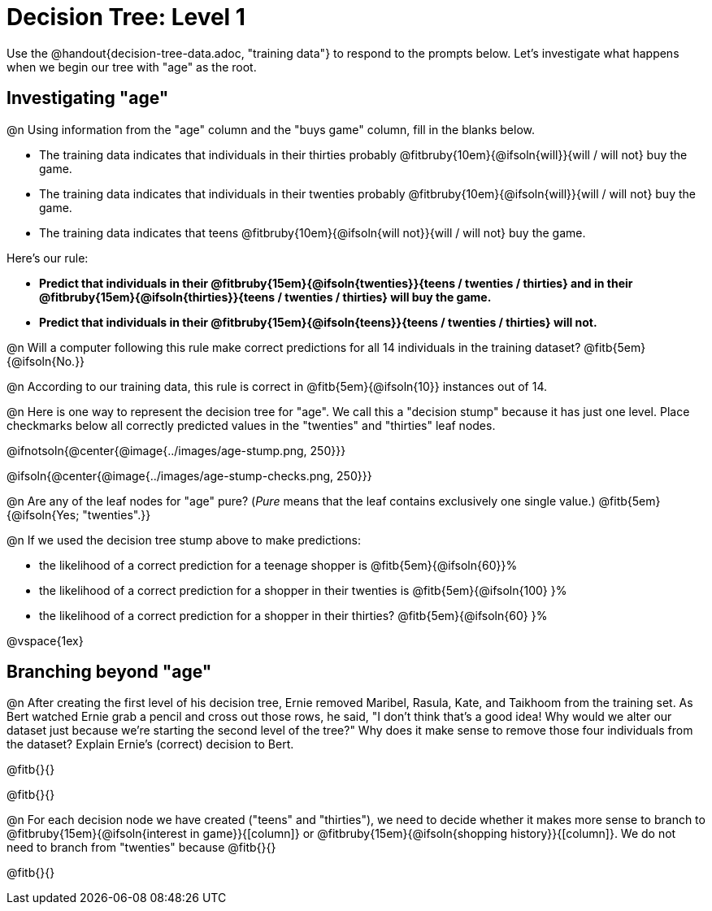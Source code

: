 = Decision Tree: Level 1

[.linkInstructions]#Use the @handout{decision-tree-data.adoc, "training data"} to respond to the prompts below.# Let's investigate what happens when we begin our tree with "age" as the root.

== Investigating "age"

@n Using information from the "age" column and the "buys game" column, fill in the blanks below.

- The training data indicates that individuals in their thirties probably @fitbruby{10em}{@ifsoln{will}}{will / will not} buy the game.

- The training data indicates that individuals in their twenties probably @fitbruby{10em}{@ifsoln{will}}{will / will not} buy the game.

- The training data indicates that teens @fitbruby{10em}{@ifsoln{will not}}{will / will not} buy the game.


Here’s our rule: 

- *Predict that individuals in their @fitbruby{15em}{@ifsoln{twenties}}{teens / twenties / thirties} and in their @fitbruby{15em}{@ifsoln{thirties}}{teens / twenties / thirties} will buy the game.* 
- *Predict that individuals in their @fitbruby{15em}{@ifsoln{teens}}{teens / twenties / thirties} will not.*

@n Will a computer following this rule make correct predictions for all 14 individuals in the training dataset? @fitb{5em}{@ifsoln{No.}}

@n According to our training data, this rule is correct in @fitb{5em}{@ifsoln{10}} instances out of 14.

@n Here is one way to represent the decision tree for "age". We call this a "decision stump" because it has just one level. Place checkmarks below all correctly predicted values in the "twenties" and "thirties" leaf nodes.

@ifnotsoln{@center{@image{../images/age-stump.png, 250}}}

@ifsoln{@center{@image{../images/age-stump-checks.png, 250}}}

@n Are any of the leaf nodes for "age" pure? (_Pure_ means that the leaf contains exclusively one single value.) @fitb{5em}{@ifsoln{Yes; "twenties".}}

@n If we used the decision tree stump above to make predictions:

- the likelihood of a correct prediction for a teenage shopper is @fitb{5em}{@ifsoln{60}}%

- the likelihood of a correct prediction for a shopper in their twenties is @fitb{5em}{@ifsoln{100} }%

- the likelihood of a correct prediction for a shopper in their thirties? @fitb{5em}{@ifsoln{60} }%

@vspace{1ex}

== Branching beyond "age"

@n After creating the first level of his decision tree, Ernie removed Maribel, Rasula, Kate, and Taikhoom from the training set. As Bert watched Ernie grab a pencil and cross out those rows, he said, "I don't think that's a good idea! Why would we alter our dataset just because we're starting the second level of the tree?" Why does it make sense to remove those four individuals from the dataset? Explain Ernie's (correct) decision to Bert.

@fitb{}{}

@fitb{}{}

@n For each decision node we have created ("teens" and "thirties"), we need to decide whether it makes more sense to branch to @fitbruby{15em}{@ifsoln{interest in game}}{[column]} or @fitbruby{15em}{@ifsoln{shopping history}}{[column]}. We do not need to branch from "twenties" because @fitb{}{}

@fitb{}{}
